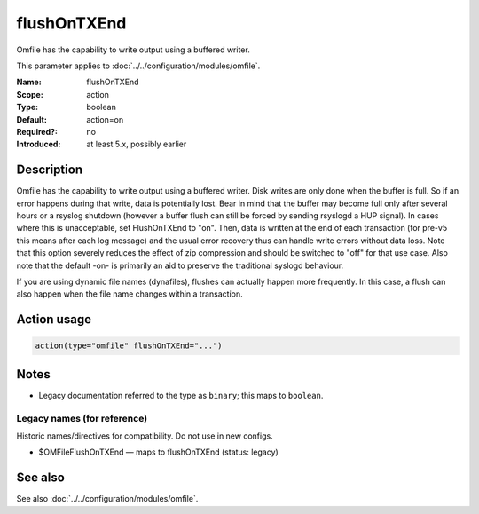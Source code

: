 .. _param-omfile-flushontxend:
.. _omfile.parameter.module.flushontxend:

flushOnTXEnd
============

.. index::
   single: omfile; flushOnTXEnd
   single: flushOnTXEnd

.. summary-start

Omfile has the capability to write output using a buffered writer.

.. summary-end

This parameter applies to :doc:`../../configuration/modules/omfile`.

:Name: flushOnTXEnd
:Scope: action
:Type: boolean
:Default: action=on
:Required?: no
:Introduced: at least 5.x, possibly earlier

Description
-----------

Omfile has the capability to write output using a buffered writer.
Disk writes are only done when the buffer is full. So if an error
happens during that write, data is potentially lost. Bear in mind that
the buffer may become full only after several hours or a rsyslog
shutdown (however a buffer flush can still be forced by sending rsyslogd
a HUP signal). In cases where this is unacceptable, set FlushOnTXEnd
to "on". Then, data is written at the end of each transaction
(for pre-v5 this means after each log message) and the usual error
recovery thus can handle write errors without data loss.
Note that this option severely reduces the effect of zip compression
and should be switched to "off" for that use case.
Also note that the default -on- is primarily an aid to preserve the
traditional syslogd behaviour.

If you are using dynamic file names (dynafiles), flushes can actually
happen more frequently. In this case, a flush can also happen when
the file name changes within a transaction.

Action usage
------------

.. _param-omfile-action-flushontxend:
.. _omfile.parameter.action.flushontxend:
.. code-block:: rsyslog

   action(type="omfile" flushOnTXEnd="...")

Notes
-----

- Legacy documentation referred to the type as ``binary``; this maps to ``boolean``.

Legacy names (for reference)
~~~~~~~~~~~~~~~~~~~~~~~~~~~~

Historic names/directives for compatibility. Do not use in new configs.

.. _omfile.parameter.legacy.omfileflushontxend:

- $OMFileFlushOnTXEnd — maps to flushOnTXEnd (status: legacy)

.. index::
   single: omfile; $OMFileFlushOnTXEnd
   single: $OMFileFlushOnTXEnd

See also
--------

See also :doc:`../../configuration/modules/omfile`.
